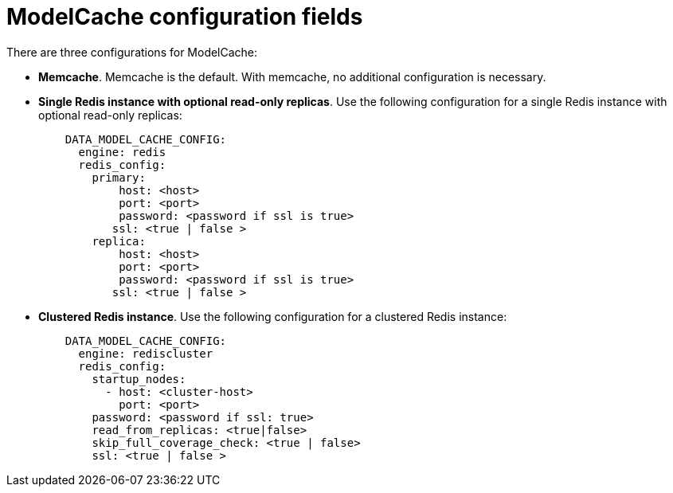[[config-fields-modelcache]]
= ModelCache configuration fields

There are three configurations for ModelCache: 

* **Memcache**. Memcache is the default. With memcache, no additional configuration is necessary. 

* **Single Redis instance with optional read-only replicas**. Use the following configuration for a single Redis instance with optional read-only replicas: 
+
[source,yaml]
----
    DATA_MODEL_CACHE_CONFIG:
      engine: redis
      redis_config:
        primary:
            host: <host>
            port: <port>
            password: <password if ssl is true>
           ssl: <true | false >
        replica:
            host: <host>
            port: <port>
            password: <password if ssl is true>
           ssl: <true | false >
----

* **Clustered Redis instance**. Use the following configuration for a clustered Redis instance: 
+
[source,yaml]
----
    DATA_MODEL_CACHE_CONFIG:
      engine: rediscluster
      redis_config:
        startup_nodes:
          - host: <cluster-host>
            port: <port>
        password: <password if ssl: true>
        read_from_replicas: <true|false>
        skip_full_coverage_check: <true | false>
        ssl: <true | false > 
----